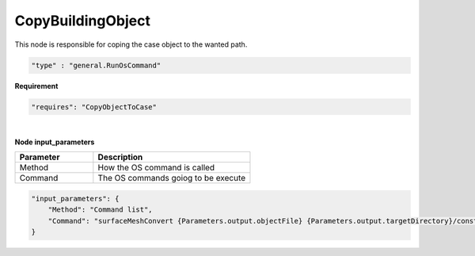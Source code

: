 CopyBuildingObject
===================
This node is responsible for coping the case object to the wanted path.

.. raw:: html

   <h3>Type</h3>
   <hr>

.. code-block:: javascript

    "type" : "general.RunOsCommand"


.. raw:: html

   <h3>Execution</h3>
   <hr style="border: 1px solid">

**Requirement**

.. code-block:: javascript

    "requires": "CopyObjectToCase"

|

.. raw:: html

   <hr style="border: 1px dashed">

**Node input_parameters**

.. list-table::
   :widths: 25 50
   :header-rows: 1
   :align: left

   * - Parameter
     - Description
   * - Method
     - How the OS command is called
   * - Command
     - The OS commands goiog to be execute

.. code-block:: javascript

    "input_parameters": {
        "Method": "Command list",
        "Command": "surfaceMeshConvert {Parameters.output.objectFile} {Parameters.output.targetDirectory}/constant/triSurface/building.obj -scaleIn 0.001 -case {Parameters.output.targetDirectory}"
    }

.. raw:: html

   <hr>
